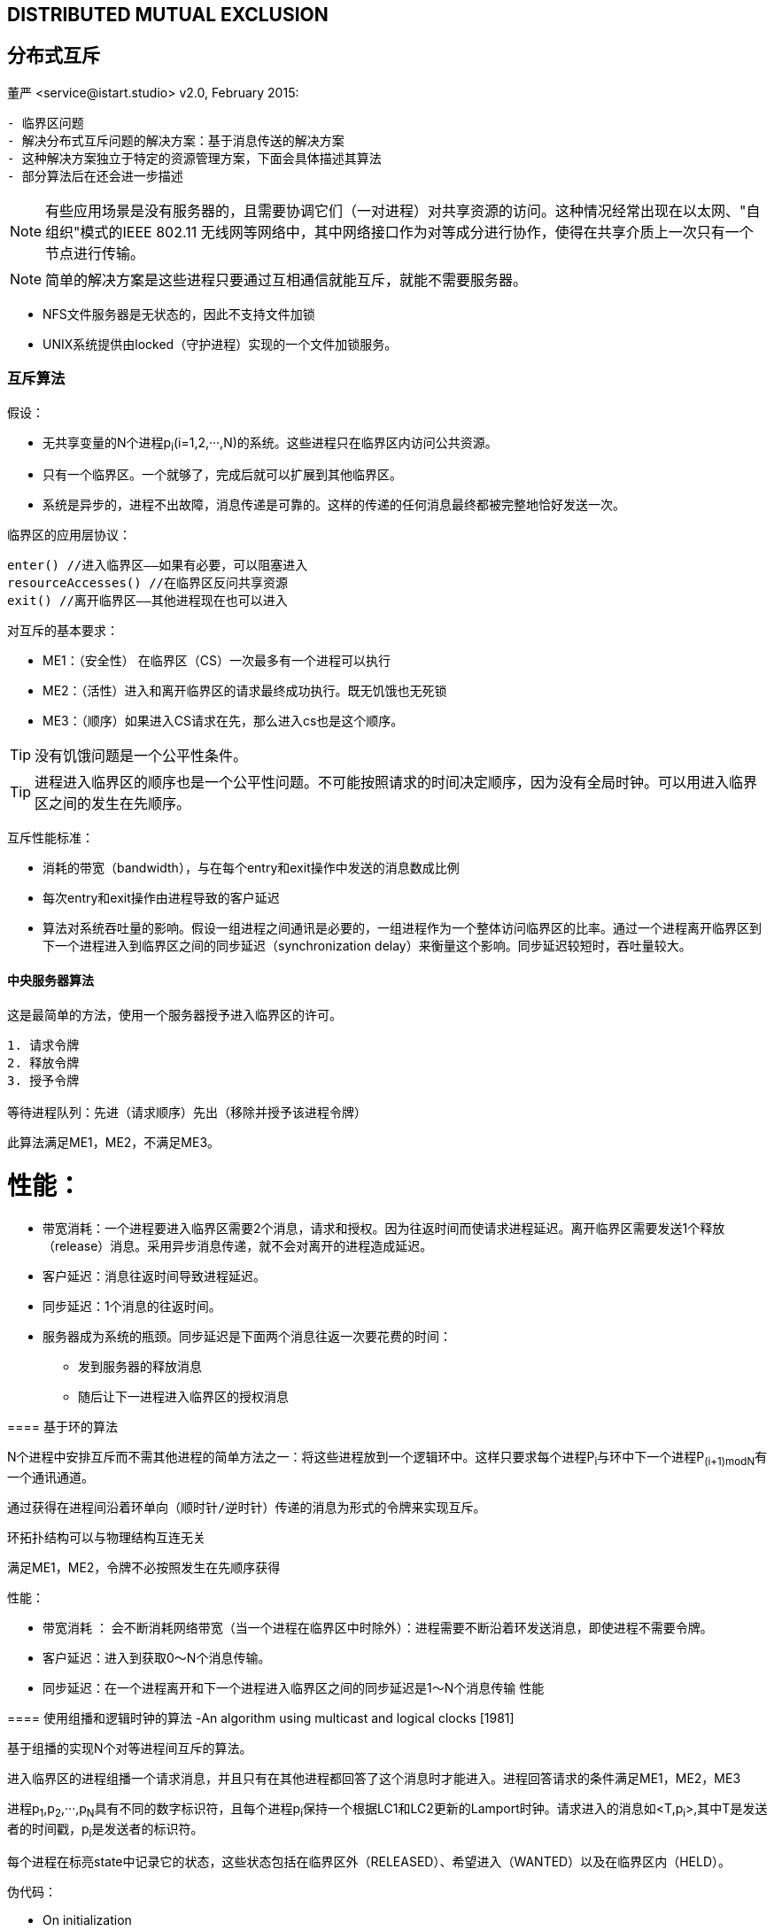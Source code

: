 == DISTRIBUTED MUTUAL EXCLUSION
== 分布式互斥
董严 <service@istart.studio>
v2.0, February 2015:


====


[preface]
----------

- 临界区问题
- 解决分布式互斥问题的解决方案：基于消息传送的解决方案
- 这种解决方案独立于特定的资源管理方案，下面会具体描述其算法
- 部分算法后在还会进一步描述

----------

[NOTE]
有些应用场景是没有服务器的，且需要协调它们（一对进程）对共享资源的访问。这种情况经常出现在以太网、"自组织"模式的IEEE 802.11 无线网等网络中，其中网络接口作为对等成分进行协作，使得在共享介质上一次只有一个节点进行传输。

[NOTE]
简单的解决方案是这些进程只要通过互相通信就能互斥，就能不需要服务器。

- NFS文件服务器是无状态的，因此不支持文件加锁
- UNIX系统提供由locked（守护进程）实现的一个文件加锁服务。

====

=== 互斥算法

====
假设：

- 无共享变量的N个进程p~i~(i=1,2,···,N)的系统。这些进程只在临界区内访问公共资源。
- 只有一个临界区。一个就够了，完成后就可以扩展到其他临界区。
- 系统是异步的，进程不出故障，消息传递是可靠的。这样的传递的任何消息最终都被完整地恰好发送一次。

临界区的应用层协议：
----
enter() //进入临界区——如果有必要，可以阻塞进入
resourceAccesses() //在临界区反问共享资源
exit() //离开临界区——其他进程现在也可以进入
----

对互斥的基本要求：

- ME1：（安全性） 在临界区（CS）一次最多有一个进程可以执行

- ME2：（活性）进入和离开临界区的请求最终成功执行。既无饥饿也无死锁

- ME3：（顺序）如果进入CS请求在先，那么进入cs也是这个顺序。

[TIP]
没有饥饿问题是一个公平性条件。

[TIP]
进程进入临界区的顺序也是一个公平性问题。不可能按照请求的时间决定顺序，因为没有全局时钟。可以用进入临界区之间的发生在先顺序。


互斥性能标准：

- 消耗的带宽（bandwidth），与在每个entry和exit操作中发送的消息数成比例
- 每次entry和exit操作由进程导致的客户延迟
- 算法对系统吞吐量的影响。假设一组进程之间通讯是必要的，一组进程作为一个整体访问临界区的比率。通过一个进程离开临界区到下一个进程进入到临界区之间的同步延迟（synchronization delay）来衡量这个影响。同步延迟较短时，吞吐量较大。


====

==== 中央服务器算法

====
这是最简单的方法，使用一个服务器授予进入临界区的许可。

----
1. 请求令牌
2. 释放令牌
3. 授予令牌

等待进程队列：先进（请求顺序）先出（移除并授予该进程令牌）
----

此算法满足ME1，ME2，不满足ME3。

====

性能：
====
- 带宽消耗：一个进程要进入临界区需要2个消息，请求和授权。因为往返时间而使请求进程延迟。离开临界区需要发送1个释放（release）消息。采用异步消息传递，就不会对离开的进程造成延迟。
- 客户延迟：消息往返时间导致进程延迟。
- 同步延迟：1个消息的往返时间。
- 服务器成为系统的瓶颈。同步延迟是下面两个消息往返一次要花费的时间：
 * 发到服务器的释放消息
 * 随后让下一进程进入临界区的授权消息

====

==== 基于环的算法
====

N个进程中安排互斥而不需其他进程的简单方法之一：将这些进程放到一个逻辑环中。这样只要求每个进程P~i~与环中下一个进程P~(i+1)modN~有一个通讯通道。

----

通过获得在进程间沿着环单向（顺时针/逆时针）传递的消息为形式的令牌来实现互斥。

----

环拓扑结构可以与物理结构互连无关

满足ME1，ME2，令牌不必按照发生在先顺序获得

====
性能：

====
- 带宽消耗 ： 会不断消耗网络带宽（当一个进程在临界区中时除外）：进程需要不断沿着环发送消息，即使进程不需要令牌。
- 客户延迟：进入到获取0～N个消息传输。
- 同步延迟：在一个进程离开和下一个进程进入临界区之间的同步延迟是1～N个消息传输
性能
====

==== 使用组播和逻辑时钟的算法 -An algorithm using multicast and logical clocks [1981]
====

基于组播的实现N个对等进程间互斥的算法。

进入临界区的进程组播一个请求消息，并且只有在其他进程都回答了这个消息时才能进入。进程回答请求的条件满足ME1，ME2，ME3

进程p~1~,p~2~,···,p~N~具有不同的数字标识符，且每个进程p~i~保持一个根据LC1和LC2更新的Lamport时钟。请求进入的消息如<T,p~i~>,其中T是发送者的时间戳，p~i~是发送者的标识符。

每个进程在标亮state中记录它的状态，这些状态包括在临界区外（RELEASED）、希望进入（WANTED）以及在临界区内（HELD）。

====

伪代码：

====

- On initialization
****
state：=RELEASED；
****

- For pi to enter the critical section
****
state：=WANTED；

组播请求给所有进程；

T：=请求的时间戳；
设置该请求至自己的变量中<T,p~i~>。


Wait until 接收到的应答数 = N-1；（阻塞）

state：=HELD；
****

- On receipt of a request <T~i~, p~i~> at p~j~ (i不等于j)

[source,java]
****
if( state=HELD or ( state=WANTED and (T,p~j~) < (T~i~,p~i~) ) )

_如果 我已经HELD 或者 我也想要而且你的时间比我晚_

then

将请求放入p~i~的队列中（先入先出）,不给出应答；
    
else

马上给p~i~应答 // <1>

endif

[TIP]
请求处理在这里被延期
****




- For pi to exit the critical section：
****
state：=RELEASED;

对已入队列的请求给出应答；
****

<1> 如果一个进程请求进入，而且他进程的状态都是RELEASED，那么所有进程会立即回答请求，请求者将得以进入。
<2> 如果有某进程状态为HELD，那么该进程在结束对临界区的访问前不会回答请求，因此在这期间请求者不能得以进入。
<3> 如果有两个或多个进程同时请求进入临界区，那么时间戳最近的进程将是第一个收集到N-1个应答的进程，它将被准许下一个进入。
<4> 如有请求具有相等的Lamport时间戳，那么请求将根据进程的标识符排序。

[WARNING]
当一个进程请求进入时，它推迟处理来自其他进程的请求，知道发送了它自己的请求并且记录了该请求的时间戳T为止，这样做的目的是为了进程在处理请求时作出一致的决定。

====

性能：

====
- 带宽消耗:获取进入的许可需要2（N-1）个消息：N-1个消息用于组播请求，对应这N-1个应答消息。
- 客户延迟（请求进入）:1个消息往返时间（忽略组播请求消息带来的延迟）
- 同步延迟：1个消息的传输时间
- 如果硬件支持组播，请求只需要一个消息，那么共需要N个消息。
- 因此，在带宽消耗方面，该算法比前面算法更昂贵。
====

优点

====
他的同步延迟仅是一个消息传输时间。前两个算法都有一个往返的同步延迟。
====

改进：

====
- 最近一次进入过临界区且没有接到其他的进入请求的进程，仍需如描述的那样执行协议，即使它可以简单地在本地把令牌重新分配给自己。
- Ricart和Agrawala改进了协议，使它在没有硬件组播时，在最坏（也是通常的）情况下需要N个消息来获得进入许可。见[Raynal 1988]
====

==== Maekawa的投票算法 -Maekawa’s voting algorithm [1985]

====
为了让一个进程进入临界区，不必要求所有对等进程都同意。只要任意两进程使用的子集（subset）有重叠，进程只需要从其对等进程的子集获得进入许可即可，把这样的进入临界区想象成进程互相选举。

一个"候选"进程为进入必须收集到足够的选票。在两个投票集合的交集中的进程，通过把选票只投给以一个候选者，保证了ME1。
====

====

把每个进程p~i~(i=1,2,···,N)关联到一个选举集合（votingset）V~i~，其中V~i~ ⊆ {p~1~,p~2~,···,p~X~, }。

集合V~i~的选择，使得对所有i,j=1,···,N,有：

- p~i~ ∈ V~i~
- V~i~ ∩ V~j~ ≠ φ ，即任意两个选举集合至少有一个公共成员。
- |V~i~|=K ,(公平的说，应该是K ≈)  ,公平起见，每个进程有同样大小的选举集合。
- 每个进程p~j~包括在选举集V~i~中的M个集合中，M = K

最优解决方案：K最小且允许进程达到互斥的情况，具有K ～ √N 且 M = K （因此每个进程所在选举集合的数量K与每个集合的元素个数M相同）。

1. N = M*(K-1)+1
2. K = M 
3. N = K*(K-1)+1,消息复杂度为O(√N)

计算最优集合R~i~较为复杂。作为一种近似方法，通过一种简单的方法可以得到R~i~ : 把|R~i~|～2√N 的进程放到一个√N×√N矩阵中，让V~i~是行（包含p~i~）和列（包含p~i~）的并集。

[TIP]
在集于投票集的分布式互斥算法中，
同步延迟主要依靠投票集的组织。组织好投票集以
达到最小同步延迟在分布式互斥算法中是非常重
要的。

[TIP]
计算最优集合，这关系到实现的复杂度，现在依然再进行研究，并产出各种的优化算法，很多毕业论文都以此为出发点，进行研究。

伪代码：
----
On initialization
	state := RELEASED;
	voted := FALSE;
For pi to enter the critical section
	state := WANTED;
	Multicast request to all processes in Vi;(也包括自己)
	Wait until (number of replies received = K);
	state := HELD;
On receipt of a request from pi at pj
	if (state = HELD or voted = TRUE)
	then 
		queue request from pi without replying; 
	else 
		send reply to pi;
		voted := TRUE;
	end if
For pi to exit the critical section
	state := RELEASED;
	Multicast release to all processes in Vi;
On receipt of a release from pi at pj
	if (queue of requests is non-empty)
	then 
		remove head of queue – from pk, say; 
		send reply to pk;
		voted := TRUE;
	else 
		voted := FALSE;
	end if
----

[TIP]
Sanders[3]证明了Maekawa的互斥访问临界区消息机制存在死锁,并引入了带时间戳(时间戳概念最早在Lamport[4]提出)的请求消息.修改后的协议，进程按照发生在先顺序对待应答的请求排队，也满足ME3。

性能

- 带宽消耗: 即进入需要2√N个消息，退出需要√N个消息
- 客户延迟：1个消息往返时间
- 同步延迟：较差，1个往返时间（a round-trip time），非单个消息的往返时间


====

==== 容错

====
- 当消息丢失时会发生什么？
- 当进程崩溃时会发生什么？

当消息丢失：

- 中央服务器算法：可以容忍一个既不持有也不请求令牌的客户进程的崩溃。
- 环算法：不能容忍任何单个进程崩溃故障。
- 组播和逻辑时钟算法：不能容忍在响应前、持有时、等待时崩溃。
- Maekawa的投票算法：可以容忍一些进程的崩溃故障；如果一个崩溃进程不再所需要的投票集中，那么他的故障不会影响其他进程。

[TIP]
假设存在可靠的故障检测器，如何修改算法使之能容错。
[TIP]
即使有一个可靠的故障检测器，也需要注意允许在任何阶段出故障（包裹在恢复过程期间）并在检测到故障以后重构进程的状态。
====
